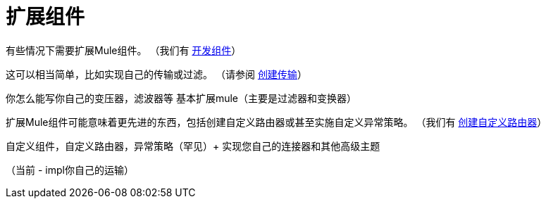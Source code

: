 = 扩展组件
:keywords: customize, extend comopnents, custom

有些情况下需要扩展Mule组件。 （我们有 link:/mule-user-guide/v/3.9/developing-components[开发组件]）

这可以相当简单，比如实现自己的传输或过滤。 （请参阅 link:/mule-user-guide/v/3.9/creating-transports[创建传输]）

你怎么能写你自己的变压器，滤波器等
 基本扩展mule（主要是过滤器和变换器）

扩展Mule组件可能意味着更先进的东西，包括创建自定义路由器或甚至实施自定义异常策略。 （我们有 link:/mule-user-guide/v/3.9/creating-custom-routers[创建自定义路由器]）

自定义组件，自定义路由器，异常策略（罕见）+
 实现您自己的连接器和其他高级主题

（当前 -  impl你自己的运输）
